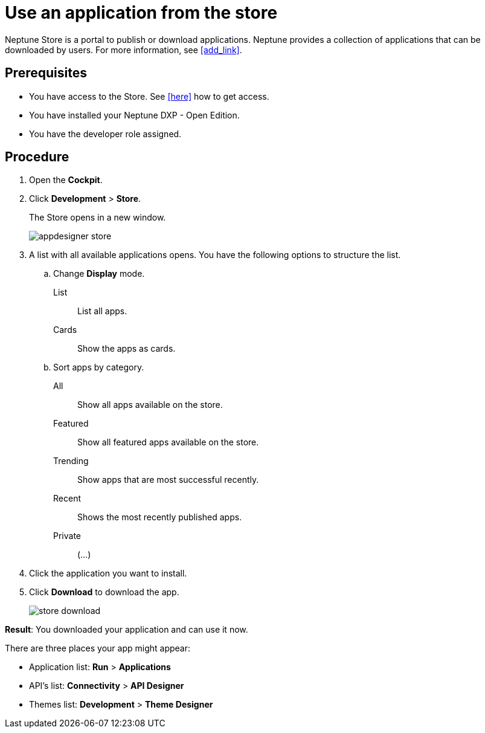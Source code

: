 = Use an application from the store

Neptune Store is a portal to publish or download applications.
Neptune provides a collection of applications that can be downloaded by users.
For more information, see <<add_link>>.

== Prerequisites

//FaKo: Haben wir schon eine Seite wie man Zugriff bekommt auf den Store?
* You have access to the Store. See <<here>> how to get access.
* You have installed your Neptune DXP - Open Edition.
* You have the developer role assigned.

== Procedure

. Open the *Cockpit*.
. Click *Development* > *Store*.
+
The Store opens in a new window.
+
image::appdesigner-store.png[]
. A list with all available applications opens. You have the following options to structure the list.
.. Change *Display* mode.
List:: List all apps.
Cards:: Show the apps as cards.
.. Sort apps by category.
All:: Show all apps available on the store.
Featured:: Show all featured apps available on the store.
Trending:: Show apps that are most successful recently.
Recent:: Shows the most recently published apps.
//Review Fabian: Input needed what "private" applications show.
Private:: (...)
. Click the application you want to install.
. Click *Download* to download the app.
+
image::store-download.png[]

*Result*: You downloaded your application and can use it now.

There are three places your app might appear:

* Application list: *Run* > *Applications*
* API’s list: *Connectivity* > *API Designer*
* Themes list: *Development* > *Theme Designer*
